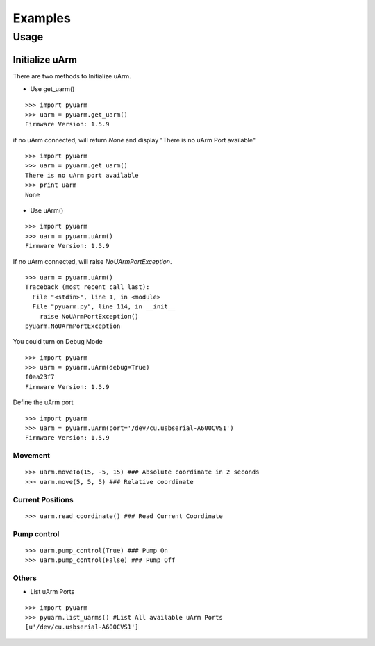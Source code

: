 ===============================
Examples
===============================


Usage
=====

Initialize uArm
---------------
There are two methods to Initialize uArm.

- Use get_uarm()

::

    >>> import pyuarm
    >>> uarm = pyuarm.get_uarm()
    Firmware Version: 1.5.9

if no uArm connected, will return `None` and display "There is no uArm Port available"

::

    >>> import pyuarm
    >>> uarm = pyuarm.get_uarm()
    There is no uArm port available
    >>> print uarm
    None

- Use uArm()

::

    >>> import pyuarm
    >>> uarm = pyuarm.uArm()
    Firmware Version: 1.5.9

If no uArm connected, will raise `NoUArmPortException`.

::

    >>> uarm = pyuarm.uArm()
    Traceback (most recent call last):
      File "<stdin>", line 1, in <module>
      File "pyuarm.py", line 114, in __init__
        raise NoUArmPortException()
    pyuarm.NoUArmPortException

You could turn on Debug Mode

::

    >>> import pyuarm
    >>> uarm = pyuarm.uArm(debug=True)
    f0aa23f7
    Firmware Version: 1.5.9

Define the uArm port

::

    >>> import pyuarm
    >>> uarm = pyuarm.uArm(port='/dev/cu.usbserial-A600CVS1')
    Firmware Version: 1.5.9

Movement
~~~~~~~~

::

    >>> uarm.moveTo(15, -5, 15) ### Absolute coordinate in 2 seconds
    >>> uarm.move(5, 5, 5) ### Relative coordinate

Current Positions
~~~~~~~~~~~~~~~~~

::

    >>> uarm.read_coordinate() ### Read Current Coordinate


Pump control
~~~~~~~~~~~~

::

    >>> uarm.pump_control(True) ### Pump On
    >>> uarm.pump_control(False) ### Pump Off


Others
~~~~~~

- List uArm Ports

::

    >>> import pyuarm
    >>> pyuarm.list_uarms() #List All available uArm Ports
    [u'/dev/cu.usbserial-A600CVS1']

